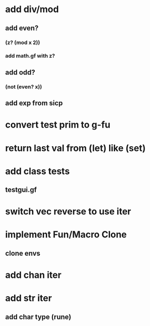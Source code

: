 * add div/mod
** add even?
*** (z? (mod x 2))
*** add math.gf with z?
** add odd?
*** (not (even? x))
** add exp from sicp
* convert test prim to g-fu
* return last val from (let) like (set)
* add class tests
** testgui.gf
* switch vec reverse to use iter
* implement Fun/Macro Clone
** clone envs
* add chan iter
* add str iter
** add char type (rune)
